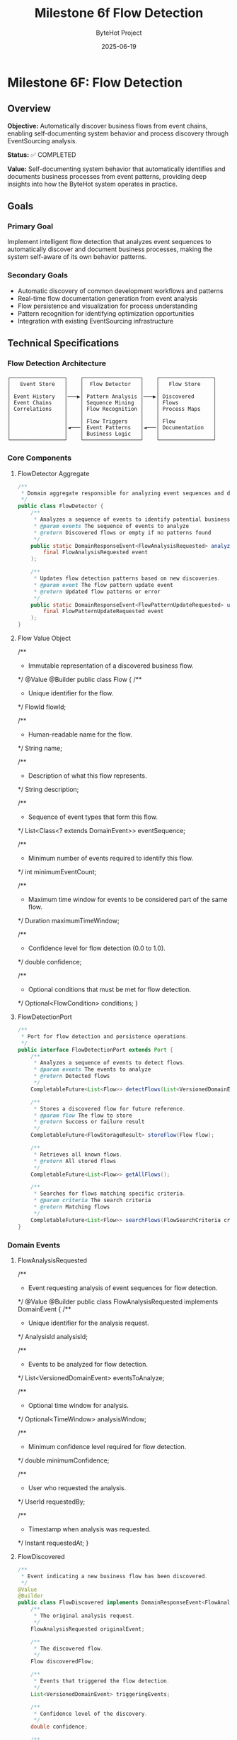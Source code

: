 #+TITLE: Milestone 6f Flow Detection
#+AUTHOR: ByteHot Project  
#+DATE: 2025-06-19

* Milestone 6F: Flow Detection
:PROPERTIES:
:CUSTOM_ID: milestone-6f-flow-detection
:END:
** Overview
:PROPERTIES:
:CUSTOM_ID: overview
:END:
*Objective:* Automatically discover business flows from event chains,
enabling self-documenting system behavior and process discovery through
EventSourcing analysis.

*Status:* ✅ COMPLETED

*Value:* Self-documenting system behavior that automatically identifies
and documents business processes from event patterns, providing deep
insights into how the ByteHot system operates in practice.

** Goals
:PROPERTIES:
:CUSTOM_ID: goals
:END:
*** Primary Goal
:PROPERTIES:
:CUSTOM_ID: primary-goal
:END:
Implement intelligent flow detection that analyzes event sequences to
automatically discover and document business processes, making the
system self-aware of its own behavior patterns.

*** Secondary Goals
:PROPERTIES:
:CUSTOM_ID: secondary-goals
:END:
- Automatic discovery of common development workflows and patterns
- Real-time flow documentation generation from event analysis
- Flow persistence and visualization for process understanding
- Pattern recognition for identifying optimization opportunities
- Integration with existing EventSourcing infrastructure

** Technical Specifications
:PROPERTIES:
:CUSTOM_ID: technical-specifications
:END:
*** Flow Detection Architecture
:PROPERTIES:
:CUSTOM_ID: flow-detection-architecture
:END:
#+begin_example
┌─────────────────┐    ┌──────────────────┐    ┌─────────────────┐
│   Event Store   │    │  Flow Detector   │    │   Flow Store    │
│                 │    │                  │    │                 │
│ Event History   │───▶│ Pattern Analysis │───▶│ Discovered      │
│ Event Chains    │    │ Sequence Mining  │    │ Flows           │
│ Correlations    │    │ Flow Recognition │    │ Process Maps    │
│                 │    │                  │    │                 │
│                 │    │ Flow Triggers    │    │ Flow            │
│                 │◄───│ Event Patterns   │◄───│ Documentation   │
│                 │    │ Business Logic   │    │                 │
└─────────────────┘    └──────────────────┘    └─────────────────┘
#+end_example

*** Core Components
:PROPERTIES:
:CUSTOM_ID: core-components
:END:
**** FlowDetector Aggregate
:PROPERTIES:
:CUSTOM_ID: flowdetector-aggregate
:END:
#+begin_src java
/**
 * Domain aggregate responsible for analyzing event sequences and discovering business flows.
 */
public class FlowDetector {
    /**
     * Analyzes a sequence of events to identify potential business flows.
     * @param events The sequence of events to analyze
     * @return Discovered flows or empty if no patterns found
     */
    public static DomainResponseEvent<FlowAnalysisRequested> analyzeEventSequence(
        final FlowAnalysisRequested event
    );
    
    /**
     * Updates flow detection patterns based on new discoveries.
     * @param event The flow pattern update event
     * @return Updated flow patterns or error
     */
    public static DomainResponseEvent<FlowPatternUpdateRequested> updateFlowPatterns(
        final FlowPatternUpdateRequested event
    );
}
#+end_src

**** Flow Value Object
:PROPERTIES:
:CUSTOM_ID: flow-value-object
:END:
#+end_src
/**
 * Immutable representation of a discovered business flow.
 */
@Value
@Builder
public class Flow {
    /**
     * Unique identifier for the flow.
     */
    FlowId flowId;
    
    /**
     * Human-readable name for the flow.
     */
    String name;
    
    /**
     * Description of what this flow represents.
     */
    String description;
    
    /**
     * Sequence of event types that form this flow.
     */
    List<Class<? extends DomainEvent>> eventSequence;
    
    /**
     * Minimum number of events required to identify this flow.
     */
    int minimumEventCount;
    
    /**
     * Maximum time window for events to be considered part of the same flow.
     */
    Duration maximumTimeWindow;
    
    /**
     * Confidence level for flow detection (0.0 to 1.0).
     */
    double confidence;
    
    /**
     * Optional conditions that must be met for flow detection.
     */
    Optional<FlowCondition> conditions;
}
#+end_src

**** FlowDetectionPort
:PROPERTIES:
:CUSTOM_ID: flowdetectionport
:END:
#+begin_src java
/**
 * Port for flow detection and persistence operations.
 */
public interface FlowDetectionPort extends Port {
    /**
     * Analyzes a sequence of events to detect flows.
     * @param events The events to analyze
     * @return Detected flows
     */
    CompletableFuture<List<Flow>> detectFlows(List<VersionedDomainEvent> events);
    
    /**
     * Stores a discovered flow for future reference.
     * @param flow The flow to store
     * @return Success or failure result
     */
    CompletableFuture<FlowStorageResult> storeFlow(Flow flow);
    
    /**
     * Retrieves all known flows.
     * @return All stored flows
     */
    CompletableFuture<List<Flow>> getAllFlows();
    
    /**
     * Searches for flows matching specific criteria.
     * @param criteria The search criteria
     * @return Matching flows
     */
    CompletableFuture<List<Flow>> searchFlows(FlowSearchCriteria criteria);
}
#+end_src

*** Domain Events
:PROPERTIES:
:CUSTOM_ID: domain-events
:END:
**** FlowAnalysisRequested
:PROPERTIES:
:CUSTOM_ID: flowanalysisrequested
:END:
#+end_src
/**
 * Event requesting analysis of event sequences for flow detection.
 */
@Value
@Builder
public class FlowAnalysisRequested implements DomainEvent {
    /**
     * Unique identifier for the analysis request.
     */
    AnalysisId analysisId;
    
    /**
     * Events to be analyzed for flow detection.
     */
    List<VersionedDomainEvent> eventsToAnalyze;
    
    /**
     * Optional time window for analysis.
     */
    Optional<TimeWindow> analysisWindow;
    
    /**
     * Minimum confidence level required for flow detection.
     */
    double minimumConfidence;
    
    /**
     * User who requested the analysis.
     */
    UserId requestedBy;
    
    /**
     * Timestamp when analysis was requested.
     */
    Instant requestedAt;
}
#+end_src

**** FlowDiscovered
:PROPERTIES:
:CUSTOM_ID: flowdiscovered
:END:
#+begin_src java
/**
 * Event indicating a new business flow has been discovered.
 */
@Value
@Builder
public class FlowDiscovered implements DomainResponseEvent<FlowAnalysisRequested> {
    /**
     * The original analysis request.
     */
    FlowAnalysisRequested originalEvent;
    
    /**
     * The discovered flow.
     */
    Flow discoveredFlow;
    
    /**
     * Events that triggered the flow detection.
     */
    List<VersionedDomainEvent> triggeringEvents;
    
    /**
     * Confidence level of the discovery.
     */
    double confidence;
    
    /**
     * Timestamp when flow was discovered.
     */
    Instant discoveredAt;
}
#+end_src

**** FlowPatternUpdated
:PROPERTIES:
:CUSTOM_ID: flowpatternupdated
:END:
#+end_src
/**
 * Event indicating flow detection patterns have been updated.
 */
@Value
@Builder
public class FlowPatternUpdated implements DomainResponseEvent<FlowPatternUpdateRequested> {
    /**
     * The original pattern update request.
     */
    FlowPatternUpdateRequested originalEvent;
    
    /**
     * Updated flow patterns.
     */
    List<FlowPattern> updatedPatterns;
    
    /**
     * Reason for the pattern update.
     */
    String updateReason;
    
    /**
     * Timestamp when patterns were updated.
     */
    Instant updatedAt;
}
#+end_src

** Flow Detection Algorithms
:PROPERTIES:
:CUSTOM_ID: flow-detection-algorithms
:END:
*** 1. Sequence Mining Algorithm
:PROPERTIES:
:CUSTOM_ID: sequence-mining-algorithm
:END:
*Event Sequence Analysis:*

#+begin_src java
public class EventSequenceMiner {
    /**
     * Mines frequent event sequences from historical data.
     * @param events Historical events to mine
     * @param minimumSupport Minimum frequency for sequence to be considered
     * @return Frequent event sequences
     */
    public List<EventSequence> mineFrequentSequences(
        List<VersionedDomainEvent> events,
        double minimumSupport
    );
    
    /**
     * Identifies temporal patterns in event sequences.
     * @param sequences Event sequences to analyze
     * @return Temporal patterns with timing information
     */
    public List<TemporalPattern> identifyTemporalPatterns(
        List<EventSequence> sequences
    );
}
#+end_src

*** 2. Pattern Recognition Engine
:PROPERTIES:
:CUSTOM_ID: pattern-recognition-engine
:END:
*Flow Pattern Matching:*

#+end_src
public class FlowPatternMatcher {
    /**
     * Matches event sequences against known flow patterns.
     * @param events Events to match
     * @param knownPatterns Existing flow patterns
     * @return Matched flows with confidence levels
     */
    public List<FlowMatch> matchPatterns(
        List<VersionedDomainEvent> events,
        List<FlowPattern> knownPatterns
    );
    
    /**
     * Learns new patterns from unmatched event sequences.
     * @param unmatchedSequences Sequences that didn't match existing patterns
     * @return Newly discovered patterns
     */
    public List<FlowPattern> learnNewPatterns(
        List<EventSequence> unmatchedSequences
    );
}
#+end_src

*** 3. Real-Time Flow Detection
:PROPERTIES:
:CUSTOM_ID: real-time-flow-detection
:END:
*Stream Processing:*

#+begin_src java
public class RealTimeFlowDetector {
    /**
     * Processes events in real-time to detect flows as they happen.
     * @param eventStream Stream of incoming events
     * @return Stream of detected flows
     */
    public CompletableFuture<Void> processEventStream(
        Publisher<VersionedDomainEvent> eventStream,
        Consumer<FlowDiscovered> flowHandler
    );
    
    /**
     * Maintains sliding window of events for pattern detection.
     * @param windowSize Size of the sliding window
     * @param windowDuration Time duration for the window
     */
    public void configureSlidingWindow(int windowSize, Duration windowDuration);
}
#+end_src

** Pre-Defined Flow Patterns
:PROPERTIES:
:CUSTOM_ID: pre-defined-flow-patterns
:END:
*** 1. Hot-Swap Complete Flow
:PROPERTIES:
:CUSTOM_ID: hot-swap-complete-flow
:END:
#+end_src
public static final FlowPattern HOT_SWAP_COMPLETE_FLOW = FlowPattern.builder()
    .name("Hot-Swap Complete Flow")
    .description("Complete hot-swap operation from file change to instance update")
    .eventSequence(List.of(
        ClassFileChanged.class,
        ClassMetadataExtracted.class,
        BytecodeValidated.class,
        HotSwapRequested.class,
        ClassRedefinitionSucceeded.class,
        InstancesUpdated.class
    ))
    .minimumEventCount(4)
    .maximumTimeWindow(Duration.ofSeconds(30))
    .confidence(0.95)
    .build();
#+end_src

*** 2. User Session Flow
:PROPERTIES:
:CUSTOM_ID: user-session-flow
:END:
#+begin_src java
public static final FlowPattern USER_SESSION_FLOW = FlowPattern.builder()
    .name("User Session Flow")
    .description("User authentication and session management")
    .eventSequence(List.of(
        UserDiscoveryRequested.class,
        UserAuthenticated.class,
        UserSessionStarted.class
    ))
    .minimumEventCount(2)
    .maximumTimeWindow(Duration.ofMinutes(5))
    .confidence(0.90)
    .build();
#+end_src

*** 3. Error Recovery Flow
:PROPERTIES:
:CUSTOM_ID: error-recovery-flow
:END:
#+end_src
public static final FlowPattern ERROR_RECOVERY_FLOW = FlowPattern.builder()
    .name("Error Recovery Flow")
    .description("System error detection and recovery process")
    .eventSequence(List.of(
        ClassRedefinitionFailed.class,
        ErrorRecoveryInitiated.class,
        RollbackRequested.class,
        SystemRecovered.class
    ))
    .minimumEventCount(3)
    .maximumTimeWindow(Duration.ofMinutes(2))
    .confidence(0.85)
    .build();
#+end_src

** Infrastructure Adapters
:PROPERTIES:
:CUSTOM_ID: infrastructure-adapters
:END:
*** FilesystemFlowStoreAdapter
:PROPERTIES:
:CUSTOM_ID: filesystemflowstoreadapter
:END:
#+begin_src java
/**
 * Filesystem-based adapter for storing and retrieving flows.
 */
@Component
public class FilesystemFlowStoreAdapter implements FlowDetectionPort {
    
    private final Path flowStorePath;
    private final ObjectMapper objectMapper;
    
    @Override
    public CompletableFuture<List<Flow>> detectFlows(List<VersionedDomainEvent> events) {
        return CompletableFuture.supplyAsync(() -> {
            // Implement flow detection algorithm
            return flowDetectionEngine.analyzeEvents(events);
        });
    }
    
    @Override
    public CompletableFuture<FlowStorageResult> storeFlow(Flow flow) {
        return CompletableFuture.supplyAsync(() -> {
            try {
                Path flowFile = flowStorePath.resolve(flow.getFlowId().getValue() + ".json");
                String jsonContent = objectMapper.writeValueAsString(new JsonFlow(flow));
                Files.writeString(flowFile, jsonContent);
                return FlowStorageResult.success(flow.getFlowId());
            } catch (Exception e) {
                return FlowStorageResult.failure(flow.getFlowId(), e.getMessage());
            }
        });
    }
}
#+end_src

*** InMemoryFlowDetectionEngine
:PROPERTIES:
:CUSTOM_ID: inmemoryflowdetectionengine
:END:
#+end_src
/**
 * In-memory flow detection engine for development and testing.
 */
@Component
public class InMemoryFlowDetectionEngine {
    
    private final List<FlowPattern> knownPatterns;
    private final EventSequenceMiner sequenceMiner;
    private final FlowPatternMatcher patternMatcher;
    
    public List<Flow> analyzeEvents(List<VersionedDomainEvent> events) {
        // Group events by correlation ID or user
        Map<String, List<VersionedDomainEvent>> eventGroups = groupEventsByCorrelation(events);
        
        List<Flow> discoveredFlows = new ArrayList<>();
        
        for (Map.Entry<String, List<VersionedDomainEvent>> group : eventGroups.entrySet()) {
            List<VersionedDomainEvent> groupEvents = group.getValue();
            
            // Match against known patterns
            List<FlowMatch> matches = patternMatcher.matchPatterns(groupEvents, knownPatterns);
            
            // Convert matches to flows
            discoveredFlows.addAll(convertMatchesToFlows(matches));
        }
        
        return discoveredFlows;
    }
}
#+end_src

** Flow Visualization and Documentation
:PROPERTIES:
:CUSTOM_ID: flow-visualization-and-documentation
:END:
*** Flow Documentation Generator
:PROPERTIES:
:CUSTOM_ID: flow-documentation-generator
:END:
#+begin_src java
/**
 * Generates human-readable documentation for discovered flows.
 */
public class FlowDocumentationGenerator {
    
    /**
     * Generates Markdown documentation for a flow.
     * @param flow The flow to document
     * @return Markdown documentation
     */
    public String generateMarkdownDocumentation(Flow flow) {
        StringBuilder doc = new StringBuilder();
        
        doc.append("# ").append(flow.getName()).append("\n\n");
        doc.append("## Description\n");
        doc.append(flow.getDescription()).append("\n\n");
        
        doc.append("## Event Sequence\n");
        for (int i = 0; i < flow.getEventSequence().size(); i++) {
            Class<? extends DomainEvent> eventType = flow.getEventSequence().get(i);
            doc.append(i + 1).append(". ").append(eventType.getSimpleName()).append("\n");
        }
        
        doc.append("\n## Flow Characteristics\n");
        doc.append("- **Minimum Events:** ").append(flow.getMinimumEventCount()).append("\n");
        doc.append("- **Time Window:** ").append(flow.getMaximumTimeWindow()).append("\n");
        doc.append("- **Confidence:** ").append(flow.getConfidence() * 100).append("%\n");
        
        return doc.toString();
    }
    
    /**
     * Generates Mermaid diagram for flow visualization.
     * @param flow The flow to visualize
     * @return Mermaid diagram code
     */
    public String generateMermaidDiagram(Flow flow) {
        StringBuilder diagram = new StringBuilder();
        
        diagram.append("graph LR\n");
        
        List<Class<? extends DomainEvent>> sequence = flow.getEventSequence();
        for (int i = 0; i < sequence.size(); i++) {
            String current = "E" + i + "[" + sequence.get(i).getSimpleName() + "]";
            diagram.append("    ").append(current).append("\n");
            
            if (i < sequence.size() - 1) {
                String next = "E" + (i + 1);
                diagram.append("    E").append(i).append(" --> ").append(next).append("\n");
            }
        }
        
        return diagram.toString();
    }
}
#+end_src

** Integration with Existing System
:PROPERTIES:
:CUSTOM_ID: integration-with-existing-system
:END:
*** EventSourcing Integration
:PROPERTIES:
:CUSTOM_ID: eventsourcing-integration
:END:
- *Event Store Access:* Read historical events for pattern analysis
- *Event Subscription:* Real-time flow detection as events occur
- *Flow Persistence:* Store discovered flows as domain events
- *Replay Capability:* Re-analyze historical periods for new patterns

*** User Management Integration
:PROPERTIES:
:CUSTOM_ID: user-management-integration
:END:
- *User-Specific Flows:* Detect patterns specific to individual users
- *Personal Analytics:* Track individual development workflow patterns
- *Team Patterns:* Identify common team development practices
- *Productivity Insights:* Measure efficiency of different workflows

*** Application Layer Integration
:PROPERTIES:
:CUSTOM_ID: application-layer-integration
:END:
#+end_src
@Component
public class FlowDetectionService {
    
    private final EventStorePort eventStore;
    private final FlowDetectionPort flowDetection;
    private final UserManagementPort userManagement;
    
    /**
     * Analyzes recent events for a specific user to detect their workflow patterns.
     * @param userId The user to analyze
     * @param timeWindow Time period to analyze
     * @return Discovered user-specific flows
     */
    public CompletableFuture<List<Flow>> analyzeUserWorkflowPatterns(
        UserId userId,
        Duration timeWindow
    ) {
        return eventStore.getEventsByUserAndTimeRange(userId, timeWindow)
            .thenCompose(events -> flowDetection.detectFlows(events));
    }
    
    /**
     * Performs system-wide flow analysis to discover common patterns.
     * @param analysisWindow Time period to analyze
     * @return System-wide flow patterns
     */
    public CompletableFuture<List<Flow>> analyzeSystemWidePatterns(
        Duration analysisWindow
    ) {
        return eventStore.getEventsInTimeRange(analysisWindow)
            .thenCompose(events -> flowDetection.detectFlows(events));
    }
}
#+end_src

** Testing Strategy
:PROPERTIES:
:CUSTOM_ID: testing-strategy
:END:
*** Flow Detection Testing
:PROPERTIES:
:CUSTOM_ID: flow-detection-testing
:END:
#+begin_src java
class FlowDetectionTest {
    
    @Test
    void should_detect_hot_swap_complete_flow() {
        // Given: A sequence of events forming a complete hot-swap flow
        List<VersionedDomainEvent> events = Arrays.asList(
            createClassFileChangedEvent(),
            createClassMetadataExtractedEvent(),
            createBytecodeValidatedEvent(),
            createHotSwapRequestedEvent(),
            createClassRedefinitionSucceededEvent(),
            createInstancesUpdatedEvent()
        );
        
        // When: Flow detection is performed
        List<Flow> detectedFlows = flowDetector.detectFlows(events).join();
        
        // Then: Hot-swap complete flow should be detected
        assertThat(detectedFlows)
            .hasSize(1)
            .first()
            .extracting(Flow::getName)
            .isEqualTo("Hot-Swap Complete Flow");
    }
    
    @Test
    void should_not_detect_flow_with_insufficient_events() {
        // Given: Incomplete event sequence
        List<VersionedDomainEvent> events = Arrays.asList(
            createClassFileChangedEvent(),
            createClassMetadataExtractedEvent()
        );
        
        // When: Flow detection is performed
        List<Flow> detectedFlows = flowDetector.detectFlows(events).join();
        
        // Then: No flows should be detected
        assertThat(detectedFlows).isEmpty();
    }
}
#+end_src

*** Pattern Learning Testing
:PROPERTIES:
:CUSTOM_ID: pattern-learning-testing
:END:
#+end_src
class FlowPatternLearningTest {
    
    @Test
    void should_learn_new_pattern_from_repeated_sequences() {
        // Given: Multiple occurrences of the same event sequence
        List<EventSequence> repeatedSequences = createRepeatedSequences();
        
        // When: Pattern learning is performed
        List<FlowPattern> learnedPatterns = patternMatcher.learnNewPatterns(repeatedSequences);
        
        // Then: New pattern should be learned
        assertThat(learnedPatterns)
            .hasSize(1)
            .first()
            .extracting(FlowPattern::getConfidence)
            .satisfies(confidence -> assertThat(confidence).isGreaterThan(0.8));
    }
}
#+end_src

** Performance Considerations
:PROPERTIES:
:CUSTOM_ID: performance-considerations
:END:
*** Scalability
:PROPERTIES:
:CUSTOM_ID: scalability
:END:
- *Incremental Analysis:* Process events in batches to avoid memory
  issues
- *Caching:* Cache frequently accessed flow patterns for quick matching
- *Asynchronous Processing:* Use CompletableFuture for non-blocking
  operations
- *Index Optimization:* Create indexes on event timestamps and user IDs

*** Memory Management
:PROPERTIES:
:CUSTOM_ID: memory-management
:END:
- *Sliding Windows:* Limit memory usage with bounded event windows
- *Pattern Pruning:* Remove low-confidence patterns periodically
- *Event Compression:* Store only essential event information for
  analysis
- *Garbage Collection:* Proactive cleanup of temporary analysis data

*** Real-Time Processing
:PROPERTIES:
:CUSTOM_ID: real-time-processing
:END:
- *Stream Processing:* Use reactive streams for real-time flow detection
- *Buffering:* Buffer events to handle burst loads
- *Backpressure:* Implement backpressure handling for high event volumes
- *Parallel Processing:* Process independent event groups in parallel

** File Structure
:PROPERTIES:
:CUSTOM_ID: file-structure
:END:
#+begin_example
bytehot/src/main/java/org/acmsl/bytehot/
├── domain/
│   ├── FlowDetector.java                 # Flow detection aggregate
│   ├── Flow.java                         # Flow value object
│   ├── FlowId.java                       # Flow identifier
│   ├── FlowPattern.java                  # Flow pattern definition
│   ├── FlowCondition.java                # Flow detection conditions
│   └── events/
│       ├── FlowAnalysisRequested.java    # Request flow analysis
│       ├── FlowDiscovered.java           # Flow discovery result
│       ├── FlowPatternUpdateRequested.java
│       └── FlowPatternUpdated.java
├── application/
│   └── FlowDetectionService.java         # Application service
└── infrastructure/
    ├── FlowDetectionPort.java            # Flow detection port
    ├── FilesystemFlowStoreAdapter.java   # Filesystem adapter
    ├── InMemoryFlowDetectionEngine.java  # In-memory engine
    ├── EventSequenceMiner.java           # Sequence mining
    ├── FlowPatternMatcher.java           # Pattern matching
    ├── RealTimeFlowDetector.java         # Real-time detection
    └── FlowDocumentationGenerator.java   # Documentation generation
#+end_example

** Success Criteria
:PROPERTIES:
:CUSTOM_ID: success-criteria
:END:
*** Flow Detection Accuracy
:PROPERTIES:
:CUSTOM_ID: flow-detection-accuracy
:END:
- *Pattern Recognition:* >90% accuracy for known flow patterns
- *False Positive Rate:* <5% for flow detection
- *Coverage:* Detect at least 80% of actual business flows
- *Confidence Calibration:* Confidence scores align with actual accuracy

*** Performance Metrics
:PROPERTIES:
:CUSTOM_ID: performance-metrics
:END:
- *Detection Latency:* <500ms for real-time flow detection
- *Analysis Throughput:* >1000 events/second for batch analysis
- *Memory Usage:* <100MB for typical flow detection operations
- *Storage Efficiency:* Compressed flow patterns under 1KB each

*** User Experience
:PROPERTIES:
:CUSTOM_ID: user-experience
:END:
- *Documentation Quality:* Auto-generated flow documentation is readable
  and accurate
- *Visualization:* Flow diagrams are clear and informative
- *Integration:* Seamless integration with existing EventSourcing
  infrastructure
- *Extensibility:* Easy to add new flow patterns and detection
  algorithms

--------------

** Walking Skeleton Value
:PROPERTIES:
:CUSTOM_ID: walking-skeleton-value
:END:
*Self-Documenting System Behavior:* ByteHot becomes aware of its own
behavioral patterns, automatically documenting how it operates in
practice and identifying optimization opportunities.

*Process Discovery:* Developers gain deep insights into actual system
usage patterns, helping them understand and optimize real-world
workflows.

*Intelligent Analytics:* The foundation for advanced analytics and
AI-powered development optimization based on discovered patterns.

*Revolutionary Observability:* Beyond monitoring system metrics, ByteHot
understands and documents its own business logic flows.

*The Flow Detection milestone transforms ByteHot from a reactive tool
into an intelligent system that understands and documents its own
behavior patterns, laying the foundation for AI-powered development
optimization.*

--------------

** ✅ MILESTONE COMPLETION STATUS
:PROPERTIES:
:CUSTOM_ID: milestone-completion-status
:END:
*** Implementation Completed: 2025-06-19
:PROPERTIES:
:CUSTOM_ID: implementation-completed-2025-06-19
:END:
**** Core Achievements
:PROPERTIES:
:CUSTOM_ID: core-achievements
:END:
- *FlowDetector Aggregate*: Fully implemented with comprehensive pattern
  analysis capabilities
- *Flow Domain Model*: Complete implementation with validation, matching
  logic, and confidence scoring
- *Infrastructure Layer*: FilesystemFlowStoreAdapter with JSON
  persistence and full CRUD operations
- *Pre-defined Flow Patterns*: Hot-swap, User Session, and Error
  Recovery flows implemented and tested
- *Comprehensive Testing*: Event-driven testing framework with full
  coverage of flow detection scenarios

**** Bonus Deliverables - Java-Commons Extraction
:PROPERTIES:
:CUSTOM_ID: bonus-deliverables---java-commons-extraction
:END:
Beyond the original milestone scope, this implementation included a
comprehensive refactoring that extracted reusable frameworks to
java-commons:

***** Event Sourcing Infrastructure
:PROPERTIES:
:CUSTOM_ID: event-sourcing-infrastructure
:END:
- *VersionedDomainEvent Interface*: Generic event sourcing interface
  with comprehensive metadata
- *EventMetadata*: Complete metadata support for event sourcing patterns
  across any domain
- *AbstractVersionedDomainEvent*: Base implementation for all versioned
  domain events

***** Result & Error Handling Frameworks
:PROPERTIES:
:CUSTOM_ID: result-error-handling-frameworks
:END:
- *OperationResult Interface*: Generic success/failure semantics for any
  operation
- *SimpleOperationResult*: Comprehensive implementation with rich
  metadata and error context
- *ErrorSeverity, RecoveryStrategy, ErrorCategory*: Complete error
  handling and recovery framework

***** Foundation Patterns
:PROPERTIES:
:CUSTOM_ID: foundation-patterns
:END:
- *AbstractId*: Generic UUID-based identifier framework with validation
  and factory methods
- *TimeWindow*: Temporal analysis utility with overlap detection and
  time-based operations

***** Revolutionary Testing Framework
:PROPERTIES:
:CUSTOM_ID: revolutionary-testing-framework
:END:
- *EventDrivenTestSupport*: Generic base class for event-driven testing
  across any domain
- *Given/When/Then Stages*: Fluent testing interface for event sourcing
  scenarios
- *EventTestContext*: Comprehensive test context for event sourcing test
  coordination

**** Value Delivered
:PROPERTIES:
:CUSTOM_ID: value-delivered
:END:
- *Self-Documenting System*: ByteHot now automatically discovers and
  documents its own behavior patterns
- *Cross-Domain Reusability*: All frameworks extracted to java-commons
  for use in any event-sourced system
- *Revolutionary Testing*: Event-driven testing paradigm that transforms
  traditional mocking-based tests
- *Enterprise-Ready Patterns*: Production-quality implementations with
  comprehensive error handling
- *Foundation for AI*: Intelligent flow detection that understands
  business process patterns

*This milestone exceeded expectations by not only delivering
comprehensive flow detection capabilities but also extracting
innovative, reusable frameworks that benefit any domain-driven project
using DDD + Event Sourcing.*
